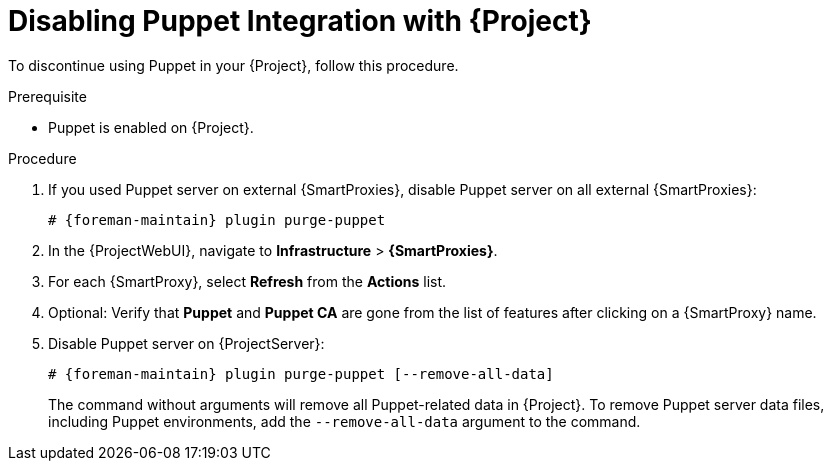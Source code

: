 [id="Disabling_Puppet_Integration_{context}"]
= Disabling Puppet Integration with {Project}

To discontinue using Puppet in your {Project}, follow this procedure.

.Prerequisite
* Puppet is enabled on {Project}.

.Procedure
. If you used Puppet server on external {SmartProxies}, disable Puppet server on all external {SmartProxies}:
+
[options="nowrap" subs="+quotes,attributes"]
----
# {foreman-maintain} plugin purge-puppet
----
. In the {ProjectWebUI}, navigate to *Infrastructure* > *{SmartProxies}*.
. For each {SmartProxy}, select *Refresh* from the *Actions* list.
. Optional: Verify that *Puppet* and *Puppet CA* are gone from the list of features after clicking on a {SmartProxy} name.
. Disable Puppet server on {ProjectServer}:
+
[options="nowrap" subs="+quotes,attributes"]
----
# {foreman-maintain} plugin purge-puppet [--remove-all-data]
----
+
The command without arguments will remove all Puppet-related data in {Project}.
To remove Puppet server data files, including Puppet environments, add the `--remove-all-data` argument to the command.
